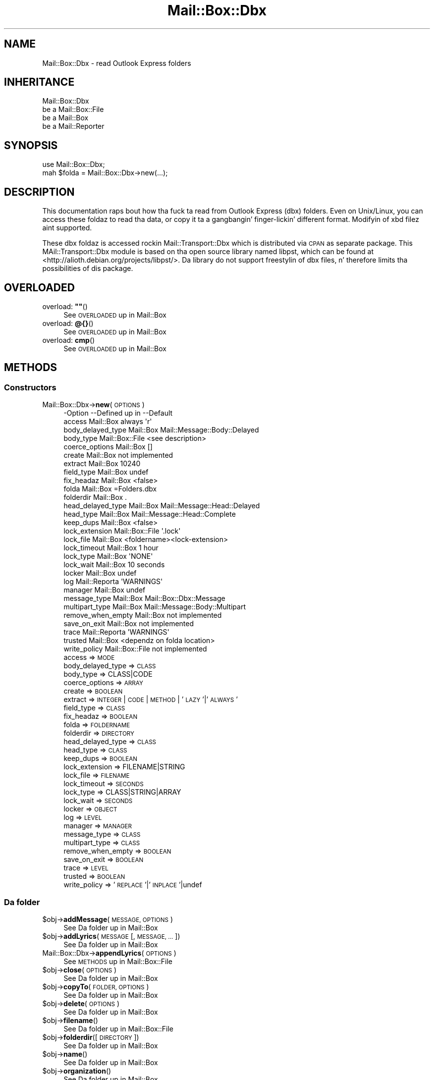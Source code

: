.\" Automatically generated by Pod::Man 2.27 (Pod::Simple 3.28)
.\"
.\" Standard preamble:
.\" ========================================================================
.de Sp \" Vertical space (when we can't use .PP)
.if t .sp .5v
.if n .sp
..
.de Vb \" Begin verbatim text
.ft CW
.nf
.ne \\$1
..
.de Ve \" End verbatim text
.ft R
.fi
..
.\" Set up some characta translations n' predefined strings.  \*(-- will
.\" give a unbreakable dash, \*(PI'ma give pi, \*(L" will give a left
.\" double quote, n' \*(R" will give a right double quote.  \*(C+ will
.\" give a sickr C++.  Capital omega is used ta do unbreakable dashes and
.\" therefore won't be available.  \*(C` n' \*(C' expand ta `' up in nroff,
.\" not a god damn thang up in troff, fo' use wit C<>.
.tr \(*W-
.ds C+ C\v'-.1v'\h'-1p'\s-2+\h'-1p'+\s0\v'.1v'\h'-1p'
.ie n \{\
.    dz -- \(*W-
.    dz PI pi
.    if (\n(.H=4u)&(1m=24u) .ds -- \(*W\h'-12u'\(*W\h'-12u'-\" diablo 10 pitch
.    if (\n(.H=4u)&(1m=20u) .ds -- \(*W\h'-12u'\(*W\h'-8u'-\"  diablo 12 pitch
.    dz L" ""
.    dz R" ""
.    dz C` ""
.    dz C' ""
'br\}
.el\{\
.    dz -- \|\(em\|
.    dz PI \(*p
.    dz L" ``
.    dz R" ''
.    dz C`
.    dz C'
'br\}
.\"
.\" Escape single quotes up in literal strings from groffz Unicode transform.
.ie \n(.g .ds Aq \(aq
.el       .ds Aq '
.\"
.\" If tha F regista is turned on, we'll generate index entries on stderr for
.\" titlez (.TH), headaz (.SH), subsections (.SS), shit (.Ip), n' index
.\" entries marked wit X<> up in POD.  Of course, you gonna gotta process the
.\" output yo ass up in some meaningful fashion.
.\"
.\" Avoid warnin from groff bout undefined regista 'F'.
.de IX
..
.nr rF 0
.if \n(.g .if rF .nr rF 1
.if (\n(rF:(\n(.g==0)) \{
.    if \nF \{
.        de IX
.        tm Index:\\$1\t\\n%\t"\\$2"
..
.        if !\nF==2 \{
.            nr % 0
.            nr F 2
.        \}
.    \}
.\}
.rr rF
.\"
.\" Accent mark definitions (@(#)ms.acc 1.5 88/02/08 SMI; from UCB 4.2).
.\" Fear. Shiiit, dis aint no joke.  Run. I aint talkin' bout chicken n' gravy biatch.  Save yo ass.  No user-serviceable parts.
.    \" fudge factors fo' nroff n' troff
.if n \{\
.    dz #H 0
.    dz #V .8m
.    dz #F .3m
.    dz #[ \f1
.    dz #] \fP
.\}
.if t \{\
.    dz #H ((1u-(\\\\n(.fu%2u))*.13m)
.    dz #V .6m
.    dz #F 0
.    dz #[ \&
.    dz #] \&
.\}
.    \" simple accents fo' nroff n' troff
.if n \{\
.    dz ' \&
.    dz ` \&
.    dz ^ \&
.    dz , \&
.    dz ~ ~
.    dz /
.\}
.if t \{\
.    dz ' \\k:\h'-(\\n(.wu*8/10-\*(#H)'\'\h"|\\n:u"
.    dz ` \\k:\h'-(\\n(.wu*8/10-\*(#H)'\`\h'|\\n:u'
.    dz ^ \\k:\h'-(\\n(.wu*10/11-\*(#H)'^\h'|\\n:u'
.    dz , \\k:\h'-(\\n(.wu*8/10)',\h'|\\n:u'
.    dz ~ \\k:\h'-(\\n(.wu-\*(#H-.1m)'~\h'|\\n:u'
.    dz / \\k:\h'-(\\n(.wu*8/10-\*(#H)'\z\(sl\h'|\\n:u'
.\}
.    \" troff n' (daisy-wheel) nroff accents
.ds : \\k:\h'-(\\n(.wu*8/10-\*(#H+.1m+\*(#F)'\v'-\*(#V'\z.\h'.2m+\*(#F'.\h'|\\n:u'\v'\*(#V'
.ds 8 \h'\*(#H'\(*b\h'-\*(#H'
.ds o \\k:\h'-(\\n(.wu+\w'\(de'u-\*(#H)/2u'\v'-.3n'\*(#[\z\(de\v'.3n'\h'|\\n:u'\*(#]
.ds d- \h'\*(#H'\(pd\h'-\w'~'u'\v'-.25m'\f2\(hy\fP\v'.25m'\h'-\*(#H'
.ds D- D\\k:\h'-\w'D'u'\v'-.11m'\z\(hy\v'.11m'\h'|\\n:u'
.ds th \*(#[\v'.3m'\s+1I\s-1\v'-.3m'\h'-(\w'I'u*2/3)'\s-1o\s+1\*(#]
.ds Th \*(#[\s+2I\s-2\h'-\w'I'u*3/5'\v'-.3m'o\v'.3m'\*(#]
.ds ae a\h'-(\w'a'u*4/10)'e
.ds Ae A\h'-(\w'A'u*4/10)'E
.    \" erections fo' vroff
.if v .ds ~ \\k:\h'-(\\n(.wu*9/10-\*(#H)'\s-2\u~\d\s+2\h'|\\n:u'
.if v .ds ^ \\k:\h'-(\\n(.wu*10/11-\*(#H)'\v'-.4m'^\v'.4m'\h'|\\n:u'
.    \" fo' low resolution devices (crt n' lpr)
.if \n(.H>23 .if \n(.V>19 \
\{\
.    dz : e
.    dz 8 ss
.    dz o a
.    dz d- d\h'-1'\(ga
.    dz D- D\h'-1'\(hy
.    dz th \o'bp'
.    dz Th \o'LP'
.    dz ae ae
.    dz Ae AE
.\}
.rm #[ #] #H #V #F C
.\" ========================================================================
.\"
.IX Title "Mail::Box::Dbx 3"
.TH Mail::Box::Dbx 3 "2012-11-28" "perl v5.18.2" "User Contributed Perl Documentation"
.\" For nroff, turn off justification. I aint talkin' bout chicken n' gravy biatch.  Always turn off hyphenation; it makes
.\" way too nuff mistakes up in technical documents.
.if n .ad l
.nh
.SH "NAME"
Mail::Box::Dbx \- read Outlook Express folders
.SH "INHERITANCE"
.IX Header "INHERITANCE"
.Vb 4
\& Mail::Box::Dbx
\&   be a Mail::Box::File
\&   be a Mail::Box
\&   be a Mail::Reporter
.Ve
.SH "SYNOPSIS"
.IX Header "SYNOPSIS"
.Vb 2
\& use Mail::Box::Dbx;
\& mah $folda = Mail::Box::Dbx\->new(...);
.Ve
.SH "DESCRIPTION"
.IX Header "DESCRIPTION"
This documentation raps bout how tha fuck ta read from Outlook Express (dbx)
folders.  Even on Unix/Linux, you can access these foldaz to
read tha data, or copy it ta a gangbangin' finger-lickin' different format.  Modifyin of
xbd filez aint supported.
.PP
These dbx foldaz is accessed rockin Mail::Transport::Dbx which
is distributed via \s-1CPAN\s0 as separate package.  This \f(CW\*(C`MAil::Transport::Dbx\*(C'\fR
module is based on tha open source library named \f(CW\*(C`libpst\*(C'\fR, which can
be found at <http://alioth.debian.org/projects/libpst/>.  Da library do
not support freestylin of dbx files, n' therefore limits tha possibilities
of dis package.
.SH "OVERLOADED"
.IX Header "OVERLOADED"
.ie n .IP "overload: \fB""""\fR()" 4
.el .IP "overload: \fB``''\fR()" 4
.IX Item "overload: """"()"
See \*(L"\s-1OVERLOADED\*(R"\s0 up in Mail::Box
.IP "overload: \fB@{}\fR()" 4
.IX Item "overload: @{}()"
See \*(L"\s-1OVERLOADED\*(R"\s0 up in Mail::Box
.IP "overload: \fBcmp\fR()" 4
.IX Item "overload: cmp()"
See \*(L"\s-1OVERLOADED\*(R"\s0 up in Mail::Box
.SH "METHODS"
.IX Header "METHODS"
.SS "Constructors"
.IX Subsection "Constructors"
.IP "Mail::Box::Dbx\->\fBnew\fR(\s-1OPTIONS\s0)" 4
.IX Item "Mail::Box::Dbx->new(OPTIONS)"
.Vb 10
\& \-Option           \-\-Defined up in     \-\-Default
\&  access             Mail::Box        always \*(Aqr\*(Aq
\&  body_delayed_type  Mail::Box        Mail::Message::Body::Delayed
\&  body_type          Mail::Box::File  <see description>
\&  coerce_options     Mail::Box        []
\&  create             Mail::Box        not implemented
\&  extract            Mail::Box        10240
\&  field_type         Mail::Box        undef
\&  fix_headaz        Mail::Box        <false>
\&  folda             Mail::Box        =Folders.dbx
\&  folderdir          Mail::Box        .
\&  head_delayed_type  Mail::Box        Mail::Message::Head::Delayed
\&  head_type          Mail::Box        Mail::Message::Head::Complete
\&  keep_dups          Mail::Box        <false>
\&  lock_extension     Mail::Box::File  \*(Aq.lock\*(Aq
\&  lock_file          Mail::Box        <foldername><lock\-extension>
\&  lock_timeout       Mail::Box        1 hour
\&  lock_type          Mail::Box        \*(AqNONE\*(Aq
\&  lock_wait          Mail::Box        10 seconds
\&  locker             Mail::Box        undef
\&  log                Mail::Reporta   \*(AqWARNINGS\*(Aq
\&  manager            Mail::Box        undef
\&  message_type       Mail::Box        Mail::Box::Dbx::Message
\&  multipart_type     Mail::Box        Mail::Message::Body::Multipart
\&  remove_when_empty  Mail::Box        not implemented
\&  save_on_exit       Mail::Box        not implemented
\&  trace              Mail::Reporta   \*(AqWARNINGS\*(Aq
\&  trusted            Mail::Box        <dependz on folda location>
\&  write_policy       Mail::Box::File  not implemented
.Ve
.RS 4
.IP "access => \s-1MODE\s0" 2
.IX Item "access => MODE"
.PD 0
.IP "body_delayed_type => \s-1CLASS\s0" 2
.IX Item "body_delayed_type => CLASS"
.IP "body_type => CLASS|CODE" 2
.IX Item "body_type => CLASS|CODE"
.IP "coerce_options => \s-1ARRAY\s0" 2
.IX Item "coerce_options => ARRAY"
.IP "create => \s-1BOOLEAN\s0" 2
.IX Item "create => BOOLEAN"
.IP "extract => \s-1INTEGER\s0 | \s-1CODE\s0 | \s-1METHOD\s0 | '\s-1LAZY\s0'|'\s-1ALWAYS\s0'" 2
.IX Item "extract => INTEGER | CODE | METHOD | 'LAZY'|'ALWAYS'"
.IP "field_type => \s-1CLASS\s0" 2
.IX Item "field_type => CLASS"
.IP "fix_headaz => \s-1BOOLEAN\s0" 2
.IX Item "fix_headaz => BOOLEAN"
.IP "folda => \s-1FOLDERNAME\s0" 2
.IX Item "folda => FOLDERNAME"
.IP "folderdir => \s-1DIRECTORY\s0" 2
.IX Item "folderdir => DIRECTORY"
.IP "head_delayed_type => \s-1CLASS\s0" 2
.IX Item "head_delayed_type => CLASS"
.IP "head_type => \s-1CLASS\s0" 2
.IX Item "head_type => CLASS"
.IP "keep_dups => \s-1BOOLEAN\s0" 2
.IX Item "keep_dups => BOOLEAN"
.IP "lock_extension => FILENAME|STRING" 2
.IX Item "lock_extension => FILENAME|STRING"
.IP "lock_file => \s-1FILENAME\s0" 2
.IX Item "lock_file => FILENAME"
.IP "lock_timeout => \s-1SECONDS\s0" 2
.IX Item "lock_timeout => SECONDS"
.IP "lock_type => CLASS|STRING|ARRAY" 2
.IX Item "lock_type => CLASS|STRING|ARRAY"
.IP "lock_wait => \s-1SECONDS\s0" 2
.IX Item "lock_wait => SECONDS"
.IP "locker => \s-1OBJECT\s0" 2
.IX Item "locker => OBJECT"
.IP "log => \s-1LEVEL\s0" 2
.IX Item "log => LEVEL"
.IP "manager => \s-1MANAGER\s0" 2
.IX Item "manager => MANAGER"
.IP "message_type => \s-1CLASS\s0" 2
.IX Item "message_type => CLASS"
.IP "multipart_type => \s-1CLASS\s0" 2
.IX Item "multipart_type => CLASS"
.IP "remove_when_empty => \s-1BOOLEAN\s0" 2
.IX Item "remove_when_empty => BOOLEAN"
.IP "save_on_exit => \s-1BOOLEAN\s0" 2
.IX Item "save_on_exit => BOOLEAN"
.IP "trace => \s-1LEVEL\s0" 2
.IX Item "trace => LEVEL"
.IP "trusted => \s-1BOOLEAN\s0" 2
.IX Item "trusted => BOOLEAN"
.IP "write_policy => '\s-1REPLACE\s0'|'\s-1INPLACE\s0'|undef" 2
.IX Item "write_policy => 'REPLACE'|'INPLACE'|undef"
.RE
.RS 4
.RE
.PD
.SS "Da folder"
.IX Subsection "Da folder"
.ie n .IP "$obj\->\fBaddMessage\fR(\s-1MESSAGE, OPTIONS\s0)" 4
.el .IP "\f(CW$obj\fR\->\fBaddMessage\fR(\s-1MESSAGE, OPTIONS\s0)" 4
.IX Item "$obj->addMessage(MESSAGE, OPTIONS)"
See \*(L"Da folder\*(R" up in Mail::Box
.ie n .IP "$obj\->\fBaddLyrics\fR(\s-1MESSAGE\s0 [, \s-1MESSAGE, ...\s0])" 4
.el .IP "\f(CW$obj\fR\->\fBaddLyrics\fR(\s-1MESSAGE\s0 [, \s-1MESSAGE, ...\s0])" 4
.IX Item "$obj->addLyrics(MESSAGE [, MESSAGE, ...])"
See \*(L"Da folder\*(R" up in Mail::Box
.IP "Mail::Box::Dbx\->\fBappendLyrics\fR(\s-1OPTIONS\s0)" 4
.IX Item "Mail::Box::Dbx->appendLyrics(OPTIONS)"
See \*(L"\s-1METHODS\*(R"\s0 up in Mail::Box::File
.ie n .IP "$obj\->\fBclose\fR(\s-1OPTIONS\s0)" 4
.el .IP "\f(CW$obj\fR\->\fBclose\fR(\s-1OPTIONS\s0)" 4
.IX Item "$obj->close(OPTIONS)"
See \*(L"Da folder\*(R" up in Mail::Box
.ie n .IP "$obj\->\fBcopyTo\fR(\s-1FOLDER, OPTIONS\s0)" 4
.el .IP "\f(CW$obj\fR\->\fBcopyTo\fR(\s-1FOLDER, OPTIONS\s0)" 4
.IX Item "$obj->copyTo(FOLDER, OPTIONS)"
See \*(L"Da folder\*(R" up in Mail::Box
.ie n .IP "$obj\->\fBdelete\fR(\s-1OPTIONS\s0)" 4
.el .IP "\f(CW$obj\fR\->\fBdelete\fR(\s-1OPTIONS\s0)" 4
.IX Item "$obj->delete(OPTIONS)"
See \*(L"Da folder\*(R" up in Mail::Box
.ie n .IP "$obj\->\fBfilename\fR()" 4
.el .IP "\f(CW$obj\fR\->\fBfilename\fR()" 4
.IX Item "$obj->filename()"
See \*(L"Da folder\*(R" up in Mail::Box::File
.ie n .IP "$obj\->\fBfolderdir\fR([\s-1DIRECTORY\s0])" 4
.el .IP "\f(CW$obj\fR\->\fBfolderdir\fR([\s-1DIRECTORY\s0])" 4
.IX Item "$obj->folderdir([DIRECTORY])"
See \*(L"Da folder\*(R" up in Mail::Box
.ie n .IP "$obj\->\fBname\fR()" 4
.el .IP "\f(CW$obj\fR\->\fBname\fR()" 4
.IX Item "$obj->name()"
See \*(L"Da folder\*(R" up in Mail::Box
.ie n .IP "$obj\->\fBorganization\fR()" 4
.el .IP "\f(CW$obj\fR\->\fBorganization\fR()" 4
.IX Item "$obj->organization()"
See \*(L"Da folder\*(R" up in Mail::Box
.ie n .IP "$obj\->\fBsize\fR()" 4
.el .IP "\f(CW$obj\fR\->\fBsize\fR()" 4
.IX Item "$obj->size()"
See \*(L"Da folder\*(R" up in Mail::Box
.ie n .IP "$obj\->\fBtype\fR()" 4
.el .IP "\f(CW$obj\fR\->\fBtype\fR()" 4
.IX Item "$obj->type()"
See \*(L"Da folder\*(R" up in Mail::Box
.ie n .IP "$obj\->\fBupdate\fR(\s-1OPTIONS\s0)" 4
.el .IP "\f(CW$obj\fR\->\fBupdate\fR(\s-1OPTIONS\s0)" 4
.IX Item "$obj->update(OPTIONS)"
See \*(L"Da folder\*(R" up in Mail::Box
.ie n .IP "$obj\->\fBurl\fR()" 4
.el .IP "\f(CW$obj\fR\->\fBurl\fR()" 4
.IX Item "$obj->url()"
See \*(L"Da folder\*(R" up in Mail::Box
.SS "Folda flags"
.IX Subsection "Folda flags"
.ie n .IP "$obj\->\fBaccess\fR()" 4
.el .IP "\f(CW$obj\fR\->\fBaccess\fR()" 4
.IX Item "$obj->access()"
See \*(L"Folda flags\*(R" up in Mail::Box
.ie n .IP "$obj\->\fBisModified\fR()" 4
.el .IP "\f(CW$obj\fR\->\fBisModified\fR()" 4
.IX Item "$obj->isModified()"
See \*(L"Folda flags\*(R" up in Mail::Box
.ie n .IP "$obj\->\fBmodified\fR([\s-1BOOLEAN\s0])" 4
.el .IP "\f(CW$obj\fR\->\fBmodified\fR([\s-1BOOLEAN\s0])" 4
.IX Item "$obj->modified([BOOLEAN])"
See \*(L"Folda flags\*(R" up in Mail::Box
.ie n .IP "$obj\->\fBwritable\fR()" 4
.el .IP "\f(CW$obj\fR\->\fBwritable\fR()" 4
.IX Item "$obj->writable()"
See \*(L"Folda flags\*(R" up in Mail::Box
.SS "Da lyrics"
.IX Subsection "Da lyrics"
.ie n .IP "$obj\->\fBcurrent\fR([NUMBER|MESSAGE|MESSAGE\-ID])" 4
.el .IP "\f(CW$obj\fR\->\fBcurrent\fR([NUMBER|MESSAGE|MESSAGE\-ID])" 4
.IX Item "$obj->current([NUMBER|MESSAGE|MESSAGE-ID])"
See \*(L"Da lyrics\*(R" up in Mail::Box
.ie n .IP "$obj\->\fBfind\fR(MESSAGE-ID)" 4
.el .IP "\f(CW$obj\fR\->\fBfind\fR(MESSAGE-ID)" 4
.IX Item "$obj->find(MESSAGE-ID)"
See \*(L"Da lyrics\*(R" up in Mail::Box
.ie n .IP "$obj\->\fBfindFirstLabeled\fR(\s-1LABEL,\s0 [\s-1BOOLEAN,\s0 [\s-1ARRAY\-OF\-MSGS\s0]])" 4
.el .IP "\f(CW$obj\fR\->\fBfindFirstLabeled\fR(\s-1LABEL,\s0 [\s-1BOOLEAN,\s0 [\s-1ARRAY\-OF\-MSGS\s0]])" 4
.IX Item "$obj->findFirstLabeled(LABEL, [BOOLEAN, [ARRAY-OF-MSGS]])"
See \*(L"Da lyrics\*(R" up in Mail::Box
.ie n .IP "$obj\->\fBmessage\fR(\s-1INDEX\s0 [,MESSAGE])" 4
.el .IP "\f(CW$obj\fR\->\fBmessage\fR(\s-1INDEX\s0 [,MESSAGE])" 4
.IX Item "$obj->message(INDEX [,MESSAGE])"
See \*(L"Da lyrics\*(R" up in Mail::Box
.ie n .IP "$obj\->\fBmessageId\fR(MESSAGE-ID [,MESSAGE])" 4
.el .IP "\f(CW$obj\fR\->\fBmessageId\fR(MESSAGE-ID [,MESSAGE])" 4
.IX Item "$obj->messageId(MESSAGE-ID [,MESSAGE])"
See \*(L"Da lyrics\*(R" up in Mail::Box
.ie n .IP "$obj\->\fBmessageIds\fR()" 4
.el .IP "\f(CW$obj\fR\->\fBmessageIds\fR()" 4
.IX Item "$obj->messageIds()"
See \*(L"Da lyrics\*(R" up in Mail::Box
.ie n .IP "$obj\->\fBlyrics\fR(['\s-1ALL\s0',RANGE,'\s-1ACTIVE\s0','\s-1DELETED\s0',LABEL,!LABEL,FILTER])" 4
.el .IP "\f(CW$obj\fR\->\fBlyrics\fR(['\s-1ALL\s0',RANGE,'\s-1ACTIVE\s0','\s-1DELETED\s0',LABEL,!LABEL,FILTER])" 4
.IX Item "$obj->lyrics(['ALL',RANGE,'ACTIVE','DELETED',LABEL,!LABEL,FILTER])"
See \*(L"Da lyrics\*(R" up in Mail::Box
.ie n .IP "$obj\->\fBnrLyrics\fR(\s-1OPTIONS\s0)" 4
.el .IP "\f(CW$obj\fR\->\fBnrLyrics\fR(\s-1OPTIONS\s0)" 4
.IX Item "$obj->nrLyrics(OPTIONS)"
See \*(L"Da lyrics\*(R" up in Mail::Box
.ie n .IP "$obj\->\fBscanForLyrics\fR(\s-1MESSAGE,\s0 MESSAGE-IDS, \s-1TIMESPAN, WINDOW\s0)" 4
.el .IP "\f(CW$obj\fR\->\fBscanForLyrics\fR(\s-1MESSAGE,\s0 MESSAGE-IDS, \s-1TIMESPAN, WINDOW\s0)" 4
.IX Item "$obj->scanForLyrics(MESSAGE, MESSAGE-IDS, TIMESPAN, WINDOW)"
See \*(L"Da lyrics\*(R" up in Mail::Box
.SS "Sub-folders"
.IX Subsection "Sub-folders"
.ie n .IP "$obj\->\fBlistSubFolders\fR(\s-1OPTIONS\s0)" 4
.el .IP "\f(CW$obj\fR\->\fBlistSubFolders\fR(\s-1OPTIONS\s0)" 4
.IX Item "$obj->listSubFolders(OPTIONS)"
.PD 0
.IP "Mail::Box::Dbx\->\fBlistSubFolders\fR(\s-1OPTIONS\s0)" 4
.IX Item "Mail::Box::Dbx->listSubFolders(OPTIONS)"
.PD
It be advised ta set tha \f(CW\*(C`check\*(C'\fR flag, cuz dbx folda often list
pimpin' amountz of folda names which do not straight-up exist.  But fuck dat shiznit yo, tha word on tha street is dat checking
does consume some time.
.Sp
.Vb 5
\& \-Option    \-\-Defined up in     \-\-Default
\&  check       Mail::Box        <false>
\&  folda      Mail::Box        <from callin object>
\&  folderdir   Mail::Box        <from folder>
\&  skip_empty  Mail::Box        <false>
.Ve
.RS 4
.IP "check => \s-1BOOLEAN\s0" 2
.IX Item "check => BOOLEAN"
.PD 0
.IP "folda => \s-1FOLDERNAME\s0" 2
.IX Item "folda => FOLDERNAME"
.IP "folderdir => \s-1DIRECTORY\s0" 2
.IX Item "folderdir => DIRECTORY"
.IP "skip_empty => \s-1BOOL\s0" 2
.IX Item "skip_empty => BOOL"
.RE
.RS 4
.RE
.ie n .IP "$obj\->\fBnameOfSubFolder\fR(\s-1SUBNAME,\s0 [\s-1PARENTNAME\s0])" 4
.el .IP "\f(CW$obj\fR\->\fBnameOfSubFolder\fR(\s-1SUBNAME,\s0 [\s-1PARENTNAME\s0])" 4
.IX Item "$obj->nameOfSubFolder(SUBNAME, [PARENTNAME])"
.IP "Mail::Box::Dbx\->\fBnameOfSubFolder\fR(\s-1SUBNAME,\s0 [\s-1PARENTNAME\s0])" 4
.IX Item "Mail::Box::Dbx->nameOfSubFolder(SUBNAME, [PARENTNAME])"
.PD
See \*(L"Sub-folders\*(R" up in Mail::Box
.ie n .IP "$obj\->\fBopenRelatedFolder\fR(\s-1OPTIONS\s0)" 4
.el .IP "\f(CW$obj\fR\->\fBopenRelatedFolder\fR(\s-1OPTIONS\s0)" 4
.IX Item "$obj->openRelatedFolder(OPTIONS)"
See \*(L"Sub-folders\*(R" up in Mail::Box
.ie n .IP "$obj\->\fBopenSubFolder\fR(\s-1SUBNAME, OPTIONS\s0)" 4
.el .IP "\f(CW$obj\fR\->\fBopenSubFolder\fR(\s-1SUBNAME, OPTIONS\s0)" 4
.IX Item "$obj->openSubFolder(SUBNAME, OPTIONS)"
See \*(L"Sub-folders\*(R" up in Mail::Box
.ie n .IP "$obj\->\fBtopFolderWithLyrics\fR()" 4
.el .IP "\f(CW$obj\fR\->\fBtopFolderWithLyrics\fR()" 4
.IX Item "$obj->topFolderWithLyrics()"
.PD 0
.IP "Mail::Box::Dbx\->\fBtopFolderWithLyrics\fR()" 4
.IX Item "Mail::Box::Dbx->topFolderWithLyrics()"
.PD
See \*(L"Sub-folders\*(R" up in Mail::Box
.SS "Internals"
.IX Subsection "Internals"
.ie n .IP "$obj\->\fBcoerce\fR(\s-1MESSAGE, OPTIONS\s0)" 4
.el .IP "\f(CW$obj\fR\->\fBcoerce\fR(\s-1MESSAGE, OPTIONS\s0)" 4
.IX Item "$obj->coerce(MESSAGE, OPTIONS)"
See \*(L"Internals\*(R" up in Mail::Box
.ie n .IP "$obj\->\fBcreate\fR(\s-1FOLDERNAME, OPTIONS\s0)" 4
.el .IP "\f(CW$obj\fR\->\fBcreate\fR(\s-1FOLDERNAME, OPTIONS\s0)" 4
.IX Item "$obj->create(FOLDERNAME, OPTIONS)"
.PD 0
.IP "Mail::Box::Dbx\->\fBcreate\fR(\s-1FOLDERNAME, OPTIONS\s0)" 4
.IX Item "Mail::Box::Dbx->create(FOLDERNAME, OPTIONS)"
.PD
Creation aint supported fo' dbx folders.
.Sp
.Vb 2
\& \-Option   \-\-Defined in\-\-Default
\&  folderdir  Mail::Box   undef
.Ve
.RS 4
.IP "folderdir => \s-1DIRECTORY\s0" 2
.IX Item "folderdir => DIRECTORY"
.RE
.RS 4
.RE
.PD 0
.ie n .IP "$obj\->\fBdetermineBodyType\fR(\s-1MESSAGE, HEAD\s0)" 4
.el .IP "\f(CW$obj\fR\->\fBdetermineBodyType\fR(\s-1MESSAGE, HEAD\s0)" 4
.IX Item "$obj->determineBodyType(MESSAGE, HEAD)"
.PD
See \*(L"Internals\*(R" up in Mail::Box
.ie n .IP "$obj\->\fBfolderToFilename\fR(\s-1FOLDERNAME, FOLDERDIR\s0)" 4
.el .IP "\f(CW$obj\fR\->\fBfolderToFilename\fR(\s-1FOLDERNAME, FOLDERDIR\s0)" 4
.IX Item "$obj->folderToFilename(FOLDERNAME, FOLDERDIR)"
.PD 0
.IP "Mail::Box::Dbx\->\fBfolderToFilename\fR(\s-1FOLDERNAME, FOLDERDIR\s0)" 4
.IX Item "Mail::Box::Dbx->folderToFilename(FOLDERNAME, FOLDERDIR)"
.PD
Translate a gangbangin' folda name tha fuck into a gangbangin' filename, rockin the
\&\s-1FOLDERDIR\s0 value ta replace a leadin \f(CW\*(C`=\*(C'\fR.
.IP "Mail::Box::Dbx\->\fBfoundIn\fR([\s-1FOLDERNAME\s0], [\s-1OPTIONS\s0])" 4
.IX Item "Mail::Box::Dbx->foundIn([FOLDERNAME], [OPTIONS])"
If no \s-1FOLDERNAME\s0 is specified, then tha value of tha \f(CW\*(C`folder\*(C'\fR option
is taken. I aint talkin' bout chicken n' gravy biatch.  A dbx folda be a gangbangin' file which name endz on \f(CW\*(C`.dbx\*(C'\fR (case
insensitive).
.Sp
.Vb 3
\& \-Option   \-\-Defined up in     \-\-Default
\&  folda                      undef
\&  folderdir  Mail::Box        undef
.Ve
.RS 4
.IP "folda => \s-1FOLDERNAME\s0" 2
.IX Item "folda => FOLDERNAME"
.PD 0
.IP "folderdir => \s-1DIRECTORY\s0" 2
.IX Item "folderdir => DIRECTORY"
.RE
.RS 4
.RE
.ie n .IP "$obj\->\fBlineSeparator\fR([STRING|'\s-1CR\s0'|'\s-1LF\s0'|'\s-1CRLF\s0'])" 4
.el .IP "\f(CW$obj\fR\->\fBlineSeparator\fR([STRING|'\s-1CR\s0'|'\s-1LF\s0'|'\s-1CRLF\s0'])" 4
.IX Item "$obj->lineSeparator([STRING|'CR'|'LF'|'CRLF'])"
.PD
See \*(L"Internals\*(R" up in Mail::Box
.ie n .IP "$obj\->\fBlocker\fR()" 4
.el .IP "\f(CW$obj\fR\->\fBlocker\fR()" 4
.IX Item "$obj->locker()"
See \*(L"Internals\*(R" up in Mail::Box
.ie n .IP "$obj\->\fBmessageCreateOptions\fR([\s-1TYPE, CONFIG\s0])" 4
.el .IP "\f(CW$obj\fR\->\fBmessageCreateOptions\fR([\s-1TYPE, CONFIG\s0])" 4
.IX Item "$obj->messageCreateOptions([TYPE, CONFIG])"
See \*(L"Internals\*(R" up in Mail::Box::File
.ie n .IP "$obj\->\fBmoveAwaySubFolder\fR(\s-1DIRECTORY, EXTENSION\s0)" 4
.el .IP "\f(CW$obj\fR\->\fBmoveAwaySubFolder\fR(\s-1DIRECTORY, EXTENSION\s0)" 4
.IX Item "$obj->moveAwaySubFolder(DIRECTORY, EXTENSION)"
See \*(L"Internals\*(R" up in Mail::Box::File
.ie n .IP "$obj\->\fBparser\fR()" 4
.el .IP "\f(CW$obj\fR\->\fBparser\fR()" 4
.IX Item "$obj->parser()"
Da parsin of lyrics be a cold-ass lil combined thang fo' tha Mail::Transport::Dbx
module (to git tha right data) n' \fIread()\fR.  Askin fo' tha parser
will provide tha transporta object.  If axed mo' than once, each time
the same object is ghon be returned.
.ie n .IP "$obj\->\fBread\fR(\s-1OPTIONS\s0)" 4
.el .IP "\f(CW$obj\fR\->\fBread\fR(\s-1OPTIONS\s0)" 4
.IX Item "$obj->read(OPTIONS)"
See \*(L"Internals\*(R" up in Mail::Box
.ie n .IP "$obj\->\fBreadLyrics\fR(\s-1OPTIONS\s0)" 4
.el .IP "\f(CW$obj\fR\->\fBreadLyrics\fR(\s-1OPTIONS\s0)" 4
.IX Item "$obj->readLyrics(OPTIONS)"
See \*(L"Internals\*(R" up in Mail::Box
.ie n .IP "$obj\->\fBstoreMessage\fR(\s-1MESSAGE\s0)" 4
.el .IP "\f(CW$obj\fR\->\fBstoreMessage\fR(\s-1MESSAGE\s0)" 4
.IX Item "$obj->storeMessage(MESSAGE)"
See \*(L"Internals\*(R" up in Mail::Box
.ie n .IP "$obj\->\fBtoBeThreaded\fR(\s-1MESSAGES\s0)" 4
.el .IP "\f(CW$obj\fR\->\fBtoBeThreaded\fR(\s-1MESSAGES\s0)" 4
.IX Item "$obj->toBeThreaded(MESSAGES)"
See \*(L"Internals\*(R" up in Mail::Box
.ie n .IP "$obj\->\fBtoBeUnthreaded\fR(\s-1MESSAGES\s0)" 4
.el .IP "\f(CW$obj\fR\->\fBtoBeUnthreaded\fR(\s-1MESSAGES\s0)" 4
.IX Item "$obj->toBeUnthreaded(MESSAGES)"
See \*(L"Internals\*(R" up in Mail::Box
.ie n .IP "$obj\->\fBupdateLyrics\fR(\s-1OPTIONS\s0)" 4
.el .IP "\f(CW$obj\fR\->\fBupdateLyrics\fR(\s-1OPTIONS\s0)" 4
.IX Item "$obj->updateLyrics(OPTIONS)"
See \*(L"Internals\*(R" up in Mail::Box::File
.ie n .IP "$obj\->\fBwrite\fR(\s-1OPTIONS\s0)" 4
.el .IP "\f(CW$obj\fR\->\fBwrite\fR(\s-1OPTIONS\s0)" 4
.IX Item "$obj->write(OPTIONS)"
See \*(L"Internals\*(R" up in Mail::Box::File
.ie n .IP "$obj\->\fBwriteLyrics\fR(\s-1OPTIONS\s0)" 4
.el .IP "\f(CW$obj\fR\->\fBwriteLyrics\fR(\s-1OPTIONS\s0)" 4
.IX Item "$obj->writeLyrics(OPTIONS)"
See \*(L"Internals\*(R" up in Mail::Box
.SS "Other methods"
.IX Subsection "Other methods"
.ie n .IP "$obj\->\fBtimespan2seconds\fR(\s-1TIME\s0)" 4
.el .IP "\f(CW$obj\fR\->\fBtimespan2seconds\fR(\s-1TIME\s0)" 4
.IX Item "$obj->timespan2seconds(TIME)"
.PD 0
.IP "Mail::Box::Dbx\->\fBtimespan2seconds\fR(\s-1TIME\s0)" 4
.IX Item "Mail::Box::Dbx->timespan2seconds(TIME)"
.PD
See \*(L"Other methods\*(R" up in Mail::Box
.SS "Error handling"
.IX Subsection "Error handling"
.ie n .IP "$obj\->\fB\s-1AUTOLOAD\s0\fR()" 4
.el .IP "\f(CW$obj\fR\->\fB\s-1AUTOLOAD\s0\fR()" 4
.IX Item "$obj->AUTOLOAD()"
See \*(L"Error handling\*(R" up in Mail::Reporter
.ie n .IP "$obj\->\fBaddReport\fR(\s-1OBJECT\s0)" 4
.el .IP "\f(CW$obj\fR\->\fBaddReport\fR(\s-1OBJECT\s0)" 4
.IX Item "$obj->addReport(OBJECT)"
See \*(L"Error handling\*(R" up in Mail::Reporter
.ie n .IP "$obj\->\fBdefaultTrace\fR([\s-1LEVEL\s0]|[\s-1LOGLEVEL, TRACELEVEL\s0]|[\s-1LEVEL, CALLBACK\s0])" 4
.el .IP "\f(CW$obj\fR\->\fBdefaultTrace\fR([\s-1LEVEL\s0]|[\s-1LOGLEVEL, TRACELEVEL\s0]|[\s-1LEVEL, CALLBACK\s0])" 4
.IX Item "$obj->defaultTrace([LEVEL]|[LOGLEVEL, TRACELEVEL]|[LEVEL, CALLBACK])"
.PD 0
.IP "Mail::Box::Dbx\->\fBdefaultTrace\fR([\s-1LEVEL\s0]|[\s-1LOGLEVEL, TRACELEVEL\s0]|[\s-1LEVEL, CALLBACK\s0])" 4
.IX Item "Mail::Box::Dbx->defaultTrace([LEVEL]|[LOGLEVEL, TRACELEVEL]|[LEVEL, CALLBACK])"
.PD
See \*(L"Error handling\*(R" up in Mail::Reporter
.ie n .IP "$obj\->\fBerrors\fR()" 4
.el .IP "\f(CW$obj\fR\->\fBerrors\fR()" 4
.IX Item "$obj->errors()"
See \*(L"Error handling\*(R" up in Mail::Reporter
.ie n .IP "$obj\->\fBlog\fR([\s-1LEVEL\s0 [,STRINGS]])" 4
.el .IP "\f(CW$obj\fR\->\fBlog\fR([\s-1LEVEL\s0 [,STRINGS]])" 4
.IX Item "$obj->log([LEVEL [,STRINGS]])"
.PD 0
.IP "Mail::Box::Dbx\->\fBlog\fR([\s-1LEVEL\s0 [,STRINGS]])" 4
.IX Item "Mail::Box::Dbx->log([LEVEL [,STRINGS]])"
.PD
See \*(L"Error handling\*(R" up in Mail::Reporter
.ie n .IP "$obj\->\fBlogPriority\fR(\s-1LEVEL\s0)" 4
.el .IP "\f(CW$obj\fR\->\fBlogPriority\fR(\s-1LEVEL\s0)" 4
.IX Item "$obj->logPriority(LEVEL)"
.PD 0
.IP "Mail::Box::Dbx\->\fBlogPriority\fR(\s-1LEVEL\s0)" 4
.IX Item "Mail::Box::Dbx->logPriority(LEVEL)"
.PD
See \*(L"Error handling\*(R" up in Mail::Reporter
.ie n .IP "$obj\->\fBlogSettings\fR()" 4
.el .IP "\f(CW$obj\fR\->\fBlogSettings\fR()" 4
.IX Item "$obj->logSettings()"
See \*(L"Error handling\*(R" up in Mail::Reporter
.ie n .IP "$obj\->\fBnotImplemented\fR()" 4
.el .IP "\f(CW$obj\fR\->\fBnotImplemented\fR()" 4
.IX Item "$obj->notImplemented()"
See \*(L"Error handling\*(R" up in Mail::Reporter
.ie n .IP "$obj\->\fBreport\fR([\s-1LEVEL\s0])" 4
.el .IP "\f(CW$obj\fR\->\fBreport\fR([\s-1LEVEL\s0])" 4
.IX Item "$obj->report([LEVEL])"
See \*(L"Error handling\*(R" up in Mail::Reporter
.ie n .IP "$obj\->\fBreportAll\fR([\s-1LEVEL\s0])" 4
.el .IP "\f(CW$obj\fR\->\fBreportAll\fR([\s-1LEVEL\s0])" 4
.IX Item "$obj->reportAll([LEVEL])"
See \*(L"Error handling\*(R" up in Mail::Reporter
.ie n .IP "$obj\->\fBtrace\fR([\s-1LEVEL\s0])" 4
.el .IP "\f(CW$obj\fR\->\fBtrace\fR([\s-1LEVEL\s0])" 4
.IX Item "$obj->trace([LEVEL])"
See \*(L"Error handling\*(R" up in Mail::Reporter
.ie n .IP "$obj\->\fBwarnings\fR()" 4
.el .IP "\f(CW$obj\fR\->\fBwarnings\fR()" 4
.IX Item "$obj->warnings()"
See \*(L"Error handling\*(R" up in Mail::Reporter
.SS "Cleanup"
.IX Subsection "Cleanup"
.ie n .IP "$obj\->\fB\s-1DESTROY\s0\fR()" 4
.el .IP "\f(CW$obj\fR\->\fB\s-1DESTROY\s0\fR()" 4
.IX Item "$obj->DESTROY()"
See \*(L"Cleanup\*(R" up in Mail::Box
.ie n .IP "$obj\->\fBinGlobalDestruction\fR()" 4
.el .IP "\f(CW$obj\fR\->\fBinGlobalDestruction\fR()" 4
.IX Item "$obj->inGlobalDestruction()"
See \*(L"Cleanup\*(R" up in Mail::Reporter
.SS "\s-1DETAILS\s0"
.IX Subsection "DETAILS"
\fIFile based folders\fR
.IX Subsection "File based folders"
.SH "DETAILS"
.IX Header "DETAILS"
.SS "Different kindz of folders"
.IX Subsection "Different kindz of folders"
.SS "Available folda types"
.IX Subsection "Available folda types"
.SS "Folda class implementation"
.IX Subsection "Folda class implementation"
.SS "How tha fuck \s-1DBX\s0 foldaz work"
.IX Subsection "How tha fuck DBX foldaz work"
\&\s-1DBX\s0 filez is create by Outlook Express.  I can not rap  too much
about it, cuz me (as author) never use Windows or MicroSoft tools.
Still, it is possible ta access some Outlook pimped foldaz from Unix.
.PP
Da folda structure fo' dbx starts wit a single \f(CW\*(C`Folders.dbx\*(C'\fR
file.  This folda gotz nuff namez of sub-folders.  Each folda can
either contain lyrics, or gotz nuff sub-folders.  Combinations are
not possible.
.SS "This implementation"
.IX Subsection "This implementation"
Da ol2mbox project (see <http://sourceforge.net/project/ol2mbox/>)
has pimped a \f(CW\*(C`libdbx\*(C'\fR which can read dbx filez rockin nearly any
operatin system.  Yo ass can simply transhiznit a thugged-out dbx file from Windows
to Unix/Linux n' tha read all tha lyrics from dat shit.
.PP
Tassilo von Parseval freestyled a Perl wrapper round dis C\-library,
and distributes it as Mail::Transport::Dbx.  Although it named in
one tha MailBox namespaces, it aint nuthin but a separate product, cuz it
requires a C compila n' shit.  Besides, tha module gonna git its own game.
.SS "Convertin \s-1DBX\s0 foldaz ta \s-1MBOX\s0"
.IX Subsection "Convertin DBX foldaz ta MBOX"
Da title of dis section is ta attract yo' attension yo, but is do
not describe anythang special related ta \s-1DBX\s0 or \s-1MBOX:\s0 you can convert
any kind of mail folda tha fuck into another wit tha followin code.
.SH "DIAGNOSTICS"
.IX Header "DIAGNOSTICS"
.ie n .IP "Error: Cannot append lyrics ta folda file $filename: $!" 4
.el .IP "Error: Cannot append lyrics ta folda file \f(CW$filename:\fR $!" 4
.IX Item "Error: Cannot append lyrics ta folda file $filename: $!"
Appendin lyrics ta a not-opened file-organized folda may fail when the
operatin system do not allow write access ta tha file at hand.
.ie n .IP "Error: Cannot move away sub-folda $dir" 4
.el .IP "Error: Cannot move away sub-folda \f(CW$dir\fR" 4
.IX Item "Error: Cannot move away sub-folda $dir"
.PD 0
.ie n .IP "Error: Cannot read dbx folda file $filename." 4
.el .IP "Error: Cannot read dbx folda file \f(CW$filename\fR." 4
.IX Item "Error: Cannot read dbx folda file $filename."
.ie n .IP "Warning: Cannot remove folda $name file $filename: $!" 4
.el .IP "Warning: Cannot remove folda \f(CW$name\fR file \f(CW$filename:\fR $!" 4
.IX Item "Warning: Cannot remove folda $name file $filename: $!"
.PD
Freestylin a empty folda will probably cause dat folda ta be removed,
which fails fo' tha indicated reason. I aint talkin' bout chicken n' gravy biatch.  new(remove_when_empty)
.ie n .IP "Warning: Cannot remove folda $name file $filename: $!" 4
.el .IP "Warning: Cannot remove folda \f(CW$name\fR file \f(CW$filename:\fR $!" 4
.IX Item "Warning: Cannot remove folda $name file $filename: $!"
Freestylin a empty folda will probably cause dat folda ta be removed,
which fails fo' tha indicated reason. I aint talkin' bout chicken n' gravy biatch.  new(remove_when_empty)
controls whether tha empty folda will removed; settin it ta false
(\f(CW0\fR) may be needed ta avoid dis message.
.ie n .IP "Error: Cannot replace $filename by $tempname, ta update folda $name: $!" 4
.el .IP "Error: Cannot replace \f(CW$filename\fR by \f(CW$tempname\fR, ta update folda \f(CW$name:\fR $!" 4
.IX Item "Error: Cannot replace $filename by $tempname, ta update folda $name: $!"
Da replace policy freestyled a freshly smoked up folda file ta update tha existin yo, but
was unable ta give tha final touch: replacin tha oldschool version of the
folda file fo' tha indicated reason.
.ie n .IP "Warning: Chizzlez not freestyled ta read-only folda $self." 4
.el .IP "Warning: Chizzlez not freestyled ta read-only folda \f(CW$self\fR." 4
.IX Item "Warning: Chizzlez not freestyled ta read-only folda $self."
Yo ass have opened tha folda read-only \-\-which is tha default set
by new(access)\-\-, made modifications, n' now wanna close dat shit.
Set close(force) if you wanna overrule tha access mode, or close
the folda wit close(write) set ta \f(CW\*(C`NEVER\*(C'\fR.
.IP "Error: Copyin failed fo' one message." 4
.IX Item "Error: Copyin failed fo' one message."
For some reason, fo' instizzle disc full, removed by external process, or
read-protection, it is impossible ta copy one of tha lyrics.  Copyin will
proceed fo' tha other lyrics.
.IP "Warning: Dbx foldaz is read-only." 4
.IX Item "Warning: Dbx foldaz is read-only."
.PD 0
.ie n .IP "Error: Destination folda $name aint writable." 4
.el .IP "Error: Destination folda \f(CW$name\fR aint writable." 4
.IX Item "Error: Destination folda $name aint writable."
.PD
Da folda where tha lyrics is copied ta aint opened wit write
access (see new(access)).  This has no relation wit write permission
to tha folda which is controled by yo' operatin system.
.ie n .IP "Warning: Different lyrics wit id $msgid" 4
.el .IP "Warning: Different lyrics wit id \f(CW$msgid\fR" 4
.IX Item "Warning: Different lyrics wit id $msgid"
Da message id is discovered mo' than once within tha same folda yo, but the
content of tha message seems ta be different.  This should not be possible:
each message must be unique.
.ie n .IP "Error: File too short ta git write message $nr ($size, $need)" 4
.el .IP "Error: File too short ta git write message \f(CW$nr\fR ($size, \f(CW$need\fR)" 4
.IX Item "Error: File too short ta git write message $nr ($size, $need)"
Mail::Box is lazy: it tries ta leave lyrics up in tha foldaz until they
are used, which saves time n' memory usage.  When dis message appears,
suttin' is terribly wrong: some lazy message is needed fo' uppimpin the
folda yo, but they cannot be retreived from tha original gangsta file no mo'.  In
this case, lyrics can be lost.
.Sp
This message do step tha fuck up regularly on Windows systems when rockin the
\&'replace' write policy.  Please help ta find tha cause, probably something
to do wit Windows incorrectly handlin multiple filehandlez open up in the
same file.
.ie n .IP "Error: Folda $name not deleted: not writable." 4
.el .IP "Error: Folda \f(CW$name\fR not deleted: not writable." 4
.IX Item "Error: Folda $name not deleted: not writable."
Da folda must be opened wit write access via new(access), otherwise
removin it is ghon be refused. Y'all KNOW dat shit, muthafucka!  So, you may have write-access accordin to
the operatin system yo, but dat aint gonna automatically mean dat this
\&\f(CW\*(C`delete\*(C'\fR method permits you to.  Da reverse remark is valid as well.
.IP "Error: Invalid timespan '$timespan' specified." 4
.IX Item "Error: Invalid timespan '$timespan' specified."
Da strang do not follow tha strict rulez of tha time span syntax which
is permitted as parameter.
.IP "Warning: Message-id '$msgid' do not contain a thugged-out domain." 4
.IX Item "Warning: Message-id '$msgid' do not contain a thugged-out domain."
Accordin ta tha RFCs, message-idz need ta contain a unique random part,
then a \f(CW\*(C`@\*(C'\fR, n' then a thugged-out domain name.  This is made ta avoid tha creation
of two lyrics wit tha same id. Y'all KNOW dat shit, muthafucka!  Da warnin emerges when tha \f(CW\*(C`@\*(C'\fR is
missin from tha string.
.ie n .IP "Error: Package $package do not implement $method." 4
.el .IP "Error: Package \f(CW$package\fR do not implement \f(CW$method\fR." 4
.IX Item "Error: Package $package do not implement $method."
Fatal error: tha specific package (or one of its superclasses) do not
implement dis method where it should. Y'all KNOW dat shit, muthafucka! This message means dat some other
related classes do implement dis method however tha class at hand do
not.  Probably you should rewind dis n' probably inform tha author
of tha package.
.ie n .IP "Error: Unable ta create subfolda $name of $folder." 4
.el .IP "Error: Unable ta create subfolda \f(CW$name\fR of \f(CW$folder\fR." 4
.IX Item "Error: Unable ta create subfolda $name of $folder."
Da copy includes tha subfoldaz yo, but fo' some reason dat shiznit was not possible
to copy one of these n' you can put dat on yo' toast.  Copyin will proceed fo' all other sub-folders.
.ie n .IP "Error: Unable ta update folda $self." 4
.el .IP "Error: Unable ta update folda \f(CW$self\fR." 4
.IX Item "Error: Unable ta update folda $self."
When a gangbangin' folda is ta be written, both replace n' inplace write policies are
tried,  If both fail, tha whole update fails.  Yo ass may peep other, related,
error lyrics ta indicate tha real problem.
.SH "SEE ALSO"
.IX Header "SEE ALSO"
This module is part of Mail-Box distribution version 2.107,
built on November 28, 2012. Website: \fIhttp://perl.overmeer.net/mailbox/\fR
.SH "LICENSE"
.IX Header "LICENSE"
Copyrights 2001\-2012 by [Mark Overmeer]. For other contributors peep ChizzleLog.
.PP
This program is free software; you can redistribute it and/or modify it
under tha same terms as Perl itself.
See \fIhttp://www.perl.com/perl/misc/Artistic.html\fR
